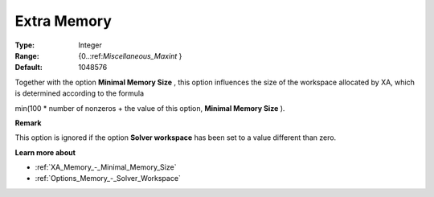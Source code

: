 .. _XA_Memory_-_Extra_Memory:


Extra Memory
============



:Type:	Integer	
:Range:	{0..:ref:`Miscellaneous_Maxint`  }	
:Default:	1048576	



Together with the option **Minimal Memory Size**  , this option influences the size of the workspace allocated by XA, which is determined according to the formula



min(100 * number of nonzeros + the value of this option, **Minimal Memory Size**  ).



**Remark** 

This option is ignored if the option **Solver workspace**  has been set to a value different than zero.



**Learn more about** 

*	:ref:`XA_Memory_-_Minimal_Memory_Size`  
*	:ref:`Options_Memory_-_Solver_Workspace`  



